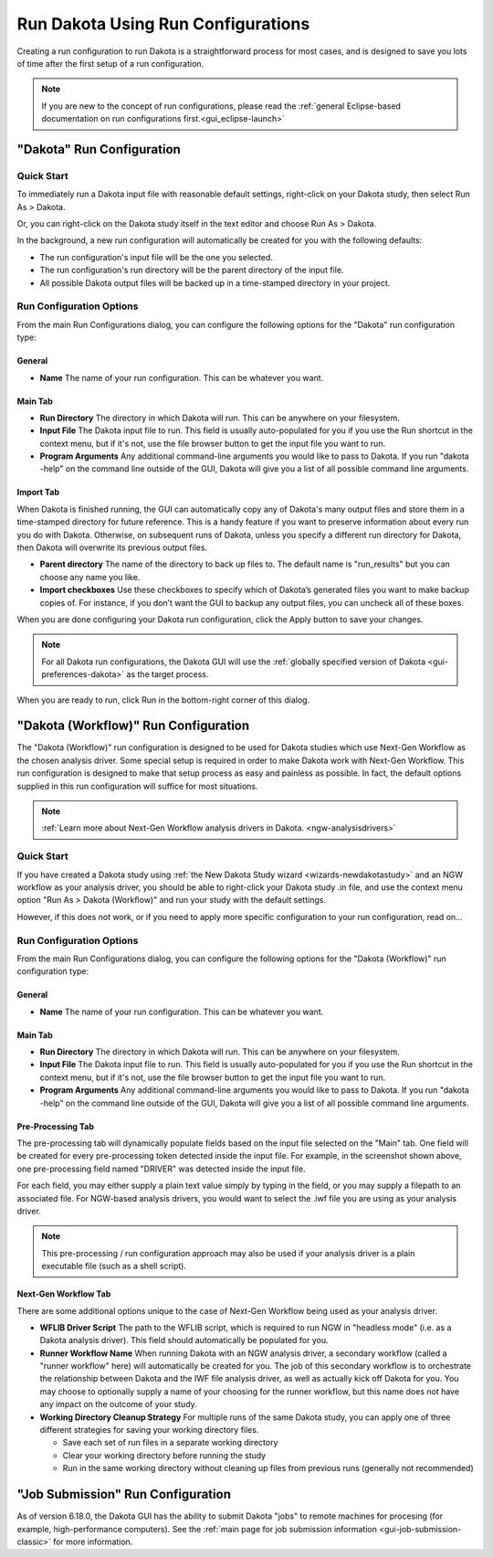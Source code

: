 .. _gui-run-configurations-eclipse-run-configs:

"""""""""""""""""""""""""""""""""""
Run Dakota Using Run Configurations
"""""""""""""""""""""""""""""""""""

Creating a run configuration to run Dakota is a straightforward process for most cases, and is designed to save you lots of time after the first setup of a run configuration.

.. note::

   If you are new to the concept of run configurations, please read the :ref:`general Eclipse-based documentation on run configurations first.<gui_eclipse-launch>`

==========================
"Dakota" Run Configuration
==========================

-----------
Quick Start
-----------

.. _gui-run-configurations-shortcuts:

To immediately run a Dakota input file with reasonable default settings, right-click on your Dakota study, then select Run As > Dakota.

.. image:: img/Run_Configurations_9.png
   :alt: Run using the context menu
   
Or, you can right-click on the Dakota study itself in the text editor and choose Run As > Dakota.

.. image:: img/Run_Configurations_10.png
   :alt: Run using the context menu
   
In the background, a new run configuration will automatically be created for you with the following defaults:

- The run configuration's input file will be the one you selected.
- The run configuration's run directory will be the parent directory of the input file.
- All possible Dakota output files will be backed up in a time-stamped directory in your project.

-------------------------
Run Configuration Options
-------------------------

From the main Run Configurations dialog, you can configure the following options for the "Dakota" run configuration type:

General
-------

- **Name** The name of your run configuration.  This can be whatever you want.

Main Tab
--------

.. image:: img/Run_Configurations_5.png
   :alt: Dakota run configuration options - Main Tab

- **Run Directory** The directory in which Dakota will run.  This can be anywhere on your filesystem.
- **Input File** The Dakota input file to run.  This field is usually auto-populated for you if you use
  the Run shortcut in the context menu, but if it's not, use the file browser button to get the input file you want to run.
- **Program Arguments**  Any additional command-line arguments you would like to pass to Dakota.  If you run "dakota -help" on
  the command line outside of the GUI, Dakota will give you a list of all possible command line arguments.

Import Tab
----------

.. image:: img/Run_Configurations_5.png
   :alt: Dakota run configuration options - Import Tab

When Dakota is finished running, the GUI can automatically copy any of Dakota's many output files and store them in a time-stamped directory
for future reference.  This is a handy feature if you want to preserve information about every run you do with Dakota.  Otherwise, on subsequent
runs of Dakota, unless you specify a different run directory for Dakota, then Dakota will overwrite its previous output files.

- **Parent directory** The name of the directory to back up files to.  The default name is "run_results" but you can choose any name you like.
- **Import checkboxes** Use these checkboxes to specify which of Dakota’s generated files you want to make backup copies of.  For instance, if you don’t
  want the GUI to backup any output files, you can uncheck all of these boxes.

When you are done configuring your Dakota run configuration, click the Apply button to save your changes.

.. note::
   For all Dakota run configurations, the Dakota GUI will use the :ref:`globally specified version of Dakota <gui-preferences-dakota>` as the target process.

When you are ready to run, click Run in the bottom-right corner of this dialog.

.. _gui-run-configurations-workflow:

=====================================
"Dakota (Workflow)" Run Configuration
=====================================

The "Dakota (Workflow)" run configuration is designed to be used for Dakota studies which use Next-Gen Workflow
as the chosen analysis driver. Some special setup is required in order to make Dakota work with Next-Gen Workflow.
This run configuration is designed to make that setup process as easy and painless as possible. In fact, the default
options supplied in this run configuration will suffice for most situations.

.. note::

   :ref:`Learn more about Next-Gen Workflow analysis drivers in Dakota. <ngw-analysisdrivers>`

-----------
Quick Start
-----------

.. image:: img/Run_Workflow_Shortcut.png
   :alt: Run "Dakota (Workflow)" shortcut

If you have created a Dakota study using :ref:`the New Dakota Study wizard <wizards-newdakotastudy>` and an NGW workflow
as your analysis driver, you should be able to right-click your Dakota study .in file, and use the context menu option
"Run As > Dakota (Workflow)" and run your study with the default settings.

However, if this does not work, or if you need to apply more specific configuration to your run configuration, read on...

-------------------------
Run Configuration Options
-------------------------

From the main Run Configurations dialog, you can configure the following options for the "Dakota (Workflow)" run configuration type:

General
-------

- **Name** The name of your run configuration.  This can be whatever you want.

Main Tab
--------

.. image:: img/Run_Workflow_Configuration1.png
   :alt: Run "Dakota (Workflow)" configuration page 1

- **Run Directory** The directory in which Dakota will run.  This can be anywhere on your filesystem.
- **Input File** The Dakota input file to run.  This field is usually auto-populated for you if you use
  the Run shortcut in the context menu, but if it's not, use the file browser button to get the input file you want to run.
- **Program Arguments**  Any additional command-line arguments you would like to pass to Dakota.  If you run "dakota -help" on
  the command line outside of the GUI, Dakota will give you a list of all possible command line arguments.

Pre-Processing Tab
------------------

.. image:: img/Run_Workflow_Configuration2.png
   :alt: Run "Dakota (Workflow)" configuration page 2
   
The pre-processing tab will dynamically populate fields based on the input file selected on the "Main" tab. One field will be
created for every pre-processing token detected inside the input file. For example, in the screenshot shown above, one
pre-processing field named "DRIVER" was detected inside the input file.

For each field, you may either supply a plain text value simply by typing in the field, or you may supply a filepath to an
associated file. For NGW-based analysis drivers, you would want to select the .iwf file you are using as your analysis driver.

.. note::

   This pre-processing / run configuration approach may also be used if your analysis driver is a plain executable file
   (such as a shell script).

Next-Gen Workflow Tab
---------------------

.. image:: img/Run_Workflow_Configuration3.png
   :alt: Run "Dakota (Workflow)" configuration page 3

There are some additional options unique to the case of Next-Gen Workflow being used as your analysis driver.

- **WFLIB Driver Script** The path to the WFLIB script, which is required to run NGW in "headless mode" (i.e. as a Dakota analysis driver).
  This field should automatically be populated for you.
- **Runner Workflow Name** When running Dakota with an NGW analysis driver, a secondary workflow (called a "runner workflow" here) will
  automatically be created for you. The job of this secondary workflow is to orchestrate the relationship between Dakota and the IWF file
  analysis driver, as well as actually kick off Dakota for you. You may choose to optionally supply a name of your choosing for the runner
  workflow, but this name   does not have any impact on the outcome of your study.
- **Working Directory Cleanup Strategy** For multiple runs of the same Dakota study, you can apply one of three different strategies for saving
  your working directory files.
  
  - Save each set of run files in a separate working directory
  - Clear your working directory before running the study
  - Run in the same working directory without cleaning up files from previous runs (generally not recommended)

==================================
"Job Submission" Run Configuration
==================================

As of version 6.18.0, the Dakota GUI has the ability to submit Dakota "jobs" to remote machines for
procesing (for example, high-performance computers). See the :ref:`main page for job submission information <gui-job-submission-classic>`
for more information.